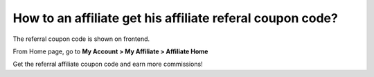 How to an affiliate get his affiliate referal coupon code?
=============================================================

The referral coupon code is shown on frontend.

From Home page, go to **My Account > My Affiliate > Affiliate Home**

.. image:: https://lh6.googleusercontent.com/msinY1OUytDZa-PXQ9-rCL6qOhwHjG06m97XSO3kPwdyLOawVt2bEs1cIsGgc42z22KJwSAvJx1VCBZooH-hvJnIDF-ENeVVq-k3G1JahnVr2Itlfdo_qk1518hW-feA-TAIZ_Hr

Get the referral affiliate coupon code and earn more commissions!
